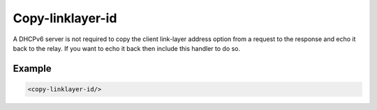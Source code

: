 .. _copy-linklayer-id:

Copy-linklayer-id
=================

A DHCPv6 server is not required to copy the client link-layer address option from a request to the response
and echo it back to the relay. If you want to echo it back then include this handler to do so.


Example
-------

.. code-block:: dhcpkitconf

    <copy-linklayer-id/>

